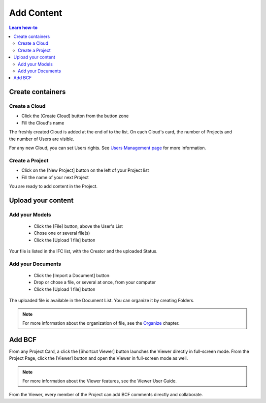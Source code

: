 ========================
Add Content
========================

.. 
    excerpt
        How-To add content: models, clouds, projects
    endexcerpt

.. contents:: Learn how-to


Create containers
==================

Create a Cloud
----------------

* Click the [Create Cloud] button from the button zone
* Fill the Cloud's name

.. figure:: /_images/user_guide/platform/cloud.svg
   :alt: Cloud card
   :align: right

The freshly created Cloud is added at the end of to the list. 
On each Cloud's card, the number of Projects and the number of Users are visible.

For any new Cloud, you can set Users rights. See `Users Management page`_ for more information.


Create a Project
------------------

.. figure:: /_images/user_guide/platform/project_card.svg
   :alt: Project card
   :align: right

* Click on the [New Project] button on the left of your Project list
* Fill the name of your next Project

You are ready to add content in the Project.


Upload your content
======================


Add your Models
-----------------

 * Click the [File] button, above the User's List
 * Chose one or several file(s)
 * Click the [Upload 1 file] button

Your file is listed in the IFC list, with the Creator and the uploaded Status.


Add your Documents
---------------------

 * Click the [Import a Document] button
 * Drop or chose a file, or several at once, from your computer
 * Click the [Upload 1 file] button

The uploaded file is available in the Document List. You can organize it by creating Folders.

.. note::

    For more information about the organization of file, see the `Organize`_ chapter.

Add BCF
========

From any Project Card, a click the [Shortcut Viewer] button launches the Viewer directly in full-screen mode.
From the Project Page, click the [Viewer] button and open the Viewer in full-screen mode as well.

.. note::
    
    For more information about the Viewer features, see the Viewer User Guide.

From the Viewer, every member of the Project can add BCF comments directly and collaborate.

.. _Users Management page: users_management.html
.. _Organize: organize.html